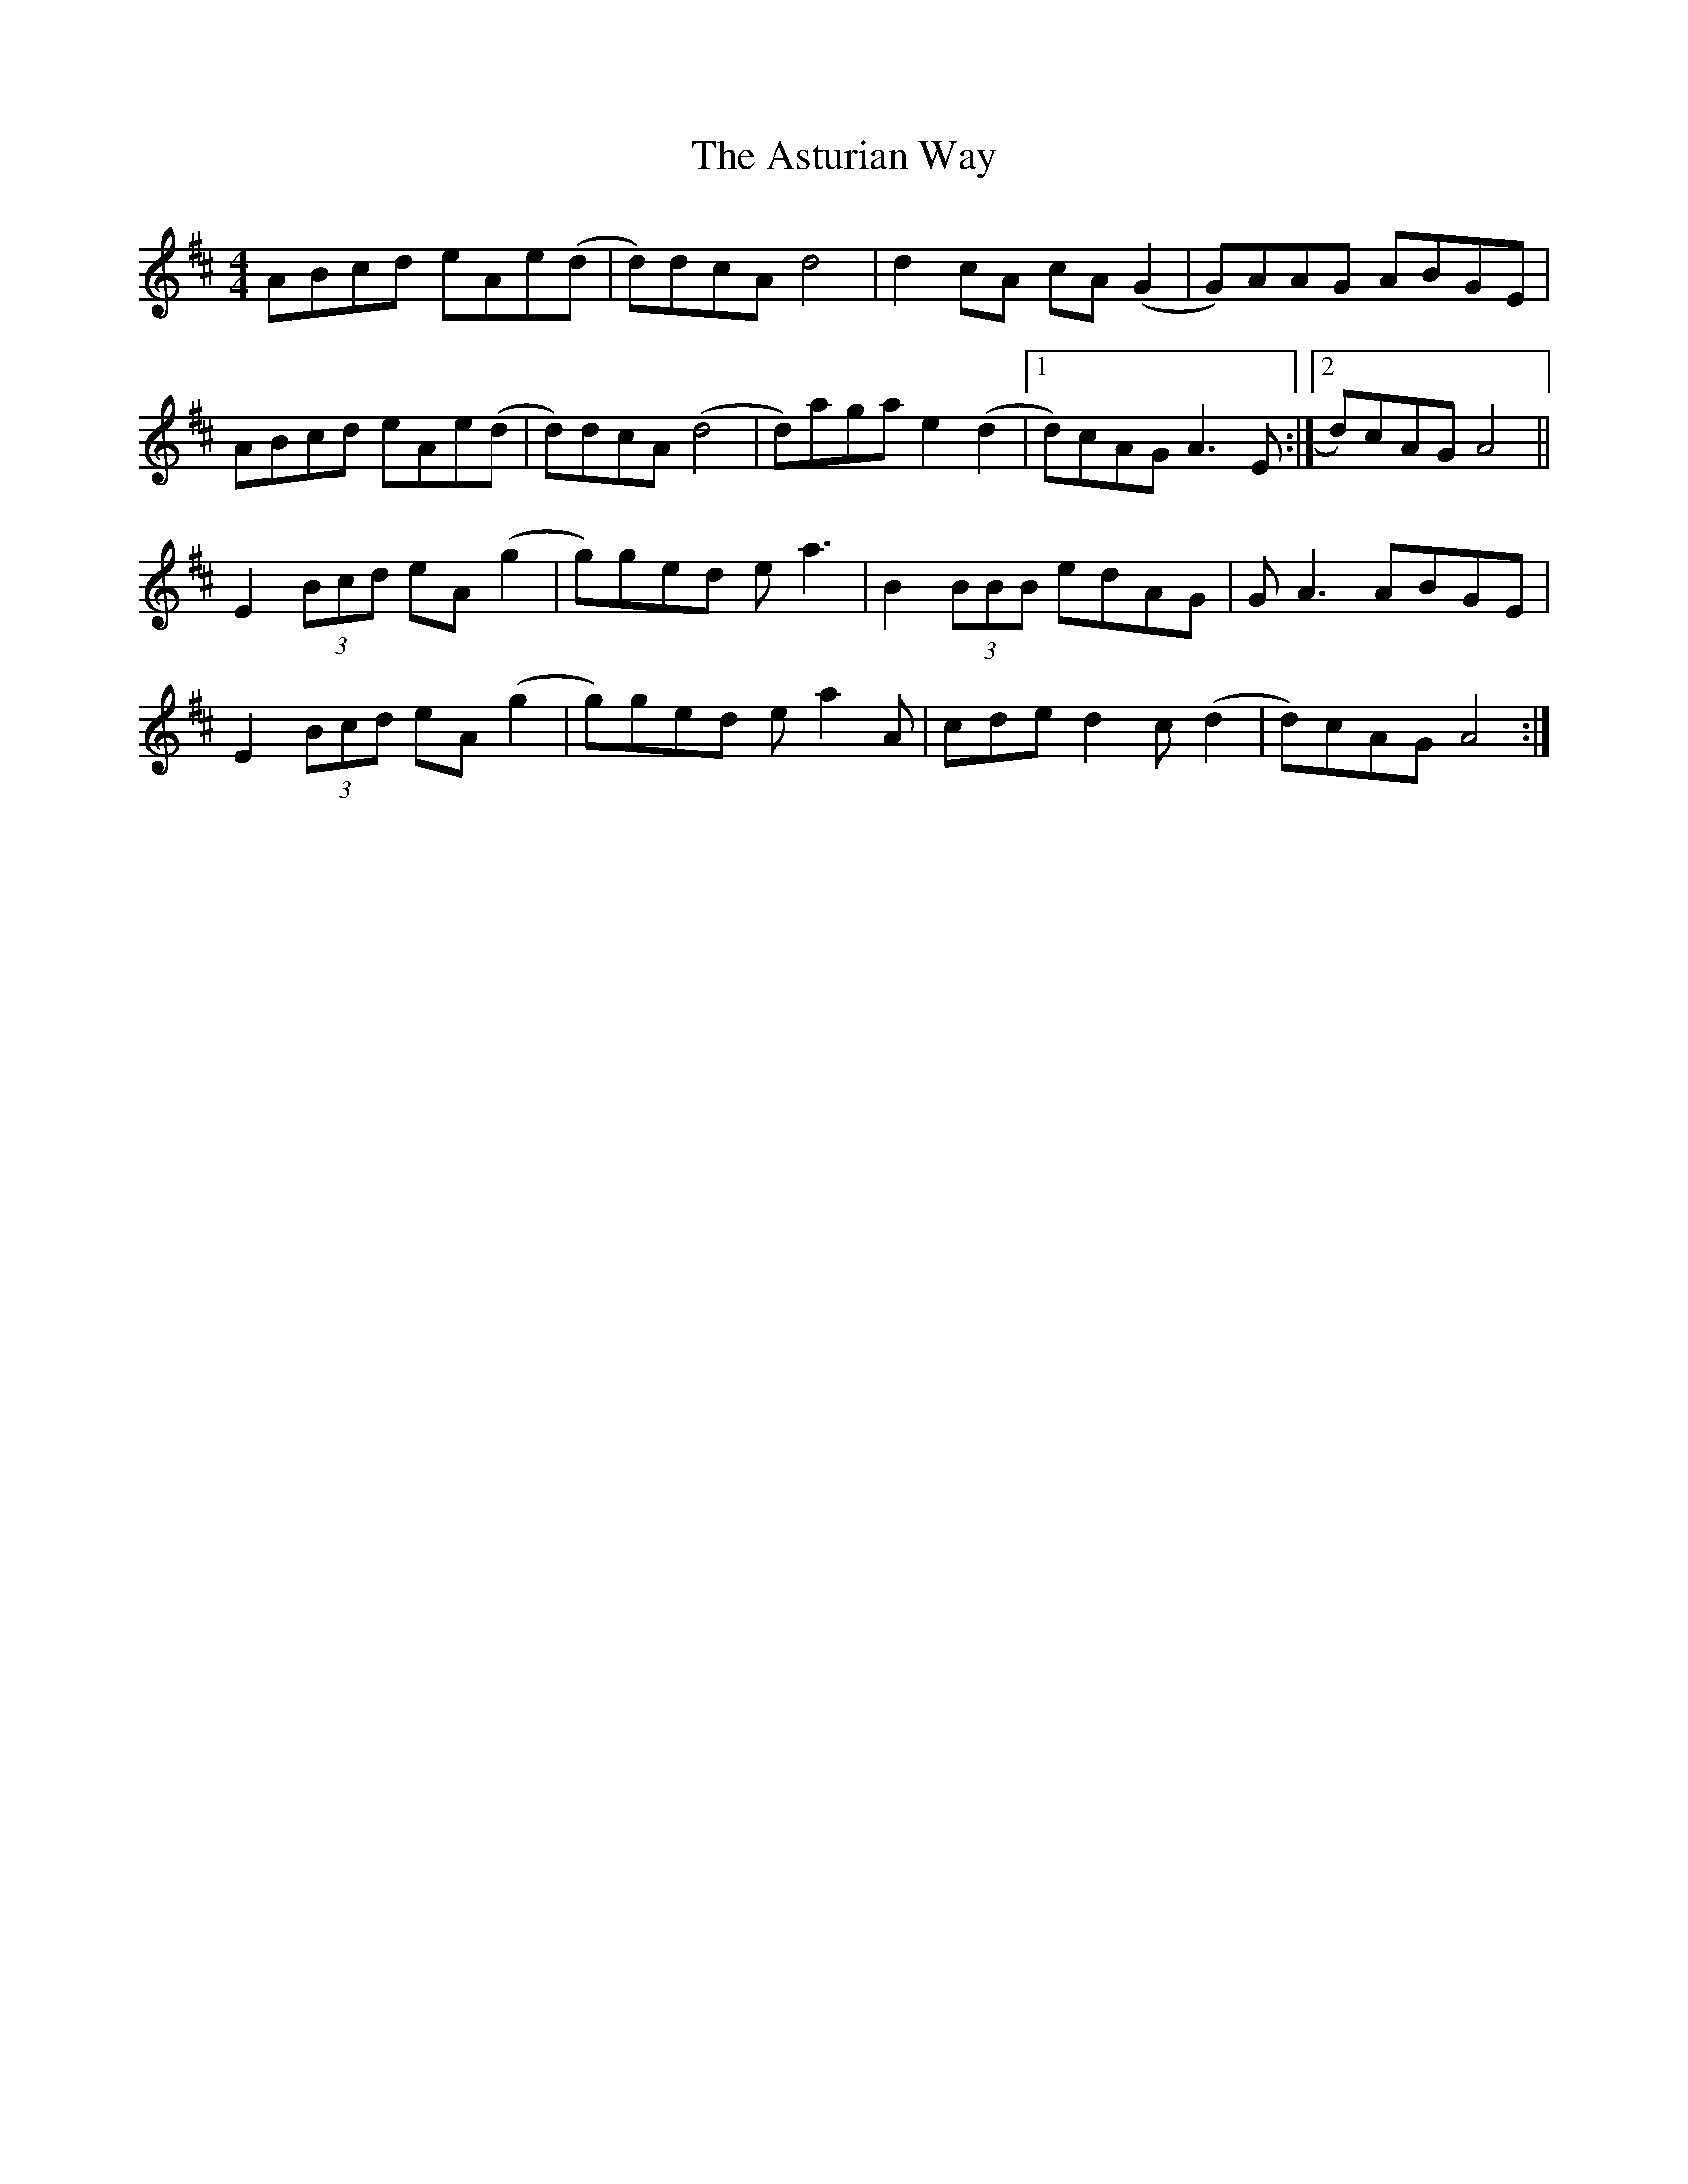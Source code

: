 X: 2072
T: Asturian Way, The
R: reel
M: 4/4
K: Amixolydian
ABcd eAe(d|d)dcA d4|d2 cA cA (G2|G)AAG ABGE|
ABcd eAe(d|d)dcA (d4|d)aga e2 (d2|1 d)cAG A3 E:|2 d)cAG A4||
E2 (3Bcd eA (g2|g)ged e a3|B2 (3BBB edAG|G A3 ABGE|
E2 (3Bcd eA (g2|g)ged e a2 A|cde d2 c (d2|d)cAG A4:|

